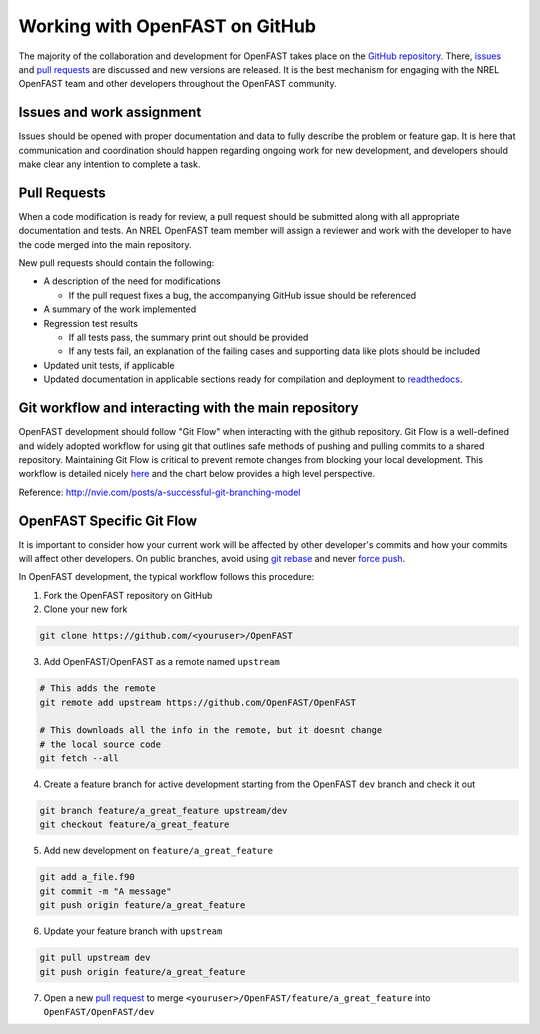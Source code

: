 .. _github_workflow:

Working with OpenFAST on GitHub
===============================
The majority of the collaboration and development for OpenFAST takes place
on the `GitHub repository <http://github.com/openfast/openfast>`__. There,
`issues <http://github.com/openfast/openfast/issues>`__ and
`pull requests <http://github.com/openfast/openfast/pulls>`__
are discussed and new versions are released. It is the best mechanism for
engaging with the NREL OpenFAST team and other developers throughout
the OpenFAST community.

Issues and work assignment
--------------------------
Issues should be opened with proper documentation and data to fully describe
the problem or feature gap. It is here that communication and coordination
should happen regarding ongoing work for new development, and developers should
make clear any intention to complete a task.

.. _pull_requests:

Pull Requests
-------------
When a code modification is ready for review, a pull request should be
submitted along with all appropriate documentation and tests. An NREL OpenFAST
team member will assign a reviewer and work with the  developer to have the
code merged into the main repository.

New pull requests should contain the following:

- A description of the need for modifications

  - If the pull request fixes a bug,
    the accompanying GitHub issue should be referenced

- A summary of the work implemented
- Regression test results

  - If all tests pass, the summary print out should be provided
  - If any tests fail, an explanation of the failing
    cases and supporting data like plots should be included

- Updated unit tests, if applicable
- Updated documentation in applicable sections ready for compilation and
  deployment to `readthedocs <http://openfast.readthedocs.io>`__.

Git workflow and interacting with the main repository
-----------------------------------------------------
OpenFAST development should follow "Git Flow" when interacting with the github
repository. Git Flow is a well-defined and widely adopted workflow for using
git that outlines safe methods of pushing and pulling commits to a shared
repository. Maintaining Git Flow is critical to prevent remote changes from
blocking your local development. This workflow is detailed nicely
`here <http://nvie.com/posts/a-successful-git-branching-model>`__
and the chart below provides a high level perspective.

.. image:: ../../_static/GitFlowFeatureBranches.png
   :width: 70%
   :align: center

Reference: http://nvie.com/posts/a-successful-git-branching-model

OpenFAST Specific Git Flow
--------------------------
It is important to consider how your current work will be affected by other
developer's commits and how your commits will affect other developers.
On public branches, avoid using
`git rebase <https://git-scm.com/book/en/v2/Git-Branching-Rebasing>`__
and never `force push <https://git-scm.com/docs/git-push#git-push---force>`__.

In OpenFAST development, the typical workflow follows this procedure:

1. Fork the OpenFAST repository on GitHub

2. Clone your new fork

.. code-block:: bash

    git clone https://github.com/<youruser>/OpenFAST

3. Add OpenFAST/OpenFAST as a remote named ``upstream``

.. code-block:: bash

    # This adds the remote
    git remote add upstream https://github.com/OpenFAST/OpenFAST

    # This downloads all the info in the remote, but it doesnt change
    # the local source code
    git fetch --all

4. Create a feature branch for active development starting from the OpenFAST
   ``dev`` branch and check it out

.. code-block:: bash

    git branch feature/a_great_feature upstream/dev
    git checkout feature/a_great_feature

5. Add new development on ``feature/a_great_feature``

.. code-block:: bash

    git add a_file.f90
    git commit -m "A message"
    git push origin feature/a_great_feature

6. Update your feature branch with ``upstream``

.. code-block:: bash

    git pull upstream dev
    git push origin feature/a_great_feature

7. Open a new `pull request <https://github.com/OpenFAST/openfast/compare>`__
   to merge ``<youruser>/OpenFAST/feature/a_great_feature`` into
   ``OpenFAST/OpenFAST/dev``
